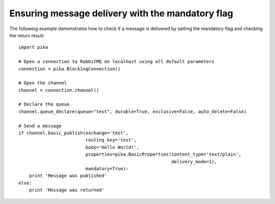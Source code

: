 Ensuring message delivery with the mandatory flag
=================================================

The following example demonstrates how to check if a message is delivered by setting the mandatory flag and checking the return result::

    import pika

    # Open a connection to RabbitMQ on localhost using all default parameters
    connection = pika.BlockingConnection()

    # Open the channel
    channel = connection.channel()

    # Declare the queue
    channel.queue_declare(queue="test", durable=True, exclusive=False, auto_delete=False)

    # Send a message
    if channel.basic_publish(exchange='test',
                             routing_key='test',
                             body='Hello World!',
                             properties=pika.BasicProperties(content_type='text/plain',
                                                             delivery_mode=1),
                             mandatory=True):
        print 'Message was published'
    else:
        print 'Message was returned'
